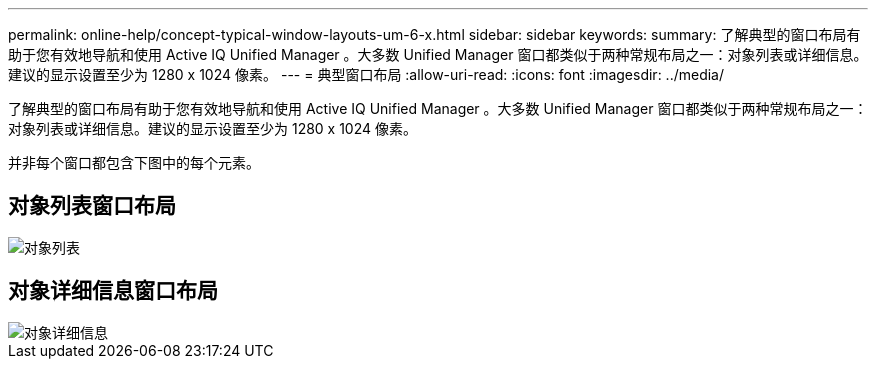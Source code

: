 ---
permalink: online-help/concept-typical-window-layouts-um-6-x.html 
sidebar: sidebar 
keywords:  
summary: 了解典型的窗口布局有助于您有效地导航和使用 Active IQ Unified Manager 。大多数 Unified Manager 窗口都类似于两种常规布局之一：对象列表或详细信息。建议的显示设置至少为 1280 x 1024 像素。 
---
= 典型窗口布局
:allow-uri-read: 
:icons: font
:imagesdir: ../media/


[role="lead"]
了解典型的窗口布局有助于您有效地导航和使用 Active IQ Unified Manager 。大多数 Unified Manager 窗口都类似于两种常规布局之一：对象列表或详细信息。建议的显示设置至少为 1280 x 1024 像素。

并非每个窗口都包含下图中的每个元素。



== 对象列表窗口布局

image::../media/object-list.png[对象列表]



== 对象详细信息窗口布局

image::../media/object-details.gif[对象详细信息]
